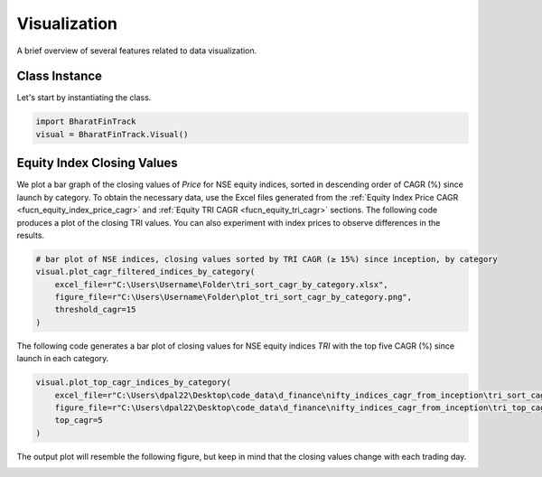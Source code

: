 ===============
Visualization
===============

A brief overview of several features related to data visualization.

Class Instance
----------------
Let's start by instantiating the class.

.. code-block:: python

    import BharatFinTrack
    visual = BharatFinTrack.Visual()


Equity Index Closing Values
-----------------------------

We plot a bar graph of the closing values of `Price` for NSE equity indices, sorted in descending order of CAGR (%) since launch by category.
To obtain the necessary data, use the Excel files generated from the :ref:`Equity Index Price CAGR <fucn_equity_index_price_cagr>` 
and :ref:`Equity TRI CAGR <fucn_equity_tri_cagr>` sections. The following code produces a plot of the closing TRI values. 
You can also experiment with index prices to observe differences in the results.


.. code-block:: python
    
    # bar plot of NSE indices, closing values sorted by TRI CAGR (≥ 15%) since inception, by category
    visual.plot_cagr_filtered_indices_by_category(
        excel_file=r"C:\Users\Username\Folder\tri_sort_cagr_by_category.xlsx",
        figure_file=r"C:\Users\Username\Folder\plot_tri_sort_cagr_by_category.png",
        threshold_cagr=15
    )


The following code generates a bar plot of closing values for NSE equity indices `TRI` with the top five CAGR (%) since launch in each category.

.. code-block:: python
    
    visual.plot_top_cagr_indices_by_category(
        excel_file=r"C:\Users\dpal22\Desktop\code_data\d_finance\nifty_indices_cagr_from_inception\tri_sort_cagr_by_category.xlsx",
        figure_file=r"C:\Users\dpal22\Desktop\code_data\d_finance\nifty_indices_cagr_from_inception\tri_top_cagr_by_category.png",
        top_cagr=5
    )
    
    
The output plot will resemble the following figure, but keep in mind that the closing values change with each trading day.
    

.. image:: _static/tri_top_cagr_by_category.png
   :align: left














    


    
    
